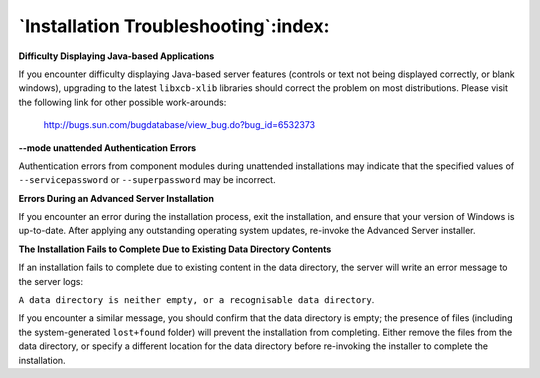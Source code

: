 .. _installation_troubleshooting:

*************************************
`Installation Troubleshooting`:index:
*************************************

**Difficulty Displaying Java-based Applications**

If you encounter difficulty displaying Java-based server features (controls or text not being displayed correctly, or blank windows), upgrading to the latest ``libxcb-xlib`` libraries should correct the problem on most distributions. Please visit the following link for other possible work-arounds:

      http://bugs.sun.com/bugdatabase/view_bug.do?bug_id=6532373


**--mode unattended Authentication Errors**

Authentication errors from component modules during unattended installations may indicate that the specified values of ``--servicepassword`` or ``--superpassword`` may be incorrect.


**Errors During an Advanced Server Installation**

If you encounter an error during the installation process, exit the installation, and ensure that your version of Windows is up-to-date. After applying any outstanding operating system updates, re-invoke the Advanced Server installer.


**The Installation Fails to Complete Due to Existing Data Directory
Contents**

If an installation fails to complete due to existing content in the data directory, the server will write an error message to the server logs:

``A data directory is neither empty, or a recognisable data directory``.

If you encounter a similar message, you should confirm that the data directory is empty; the presence of files (including the system-generated ``lost+found`` folder) will prevent the installation from completing. Either remove the files from the data directory, or specify a different location for the data directory before re-invoking the installer to complete the installation.
